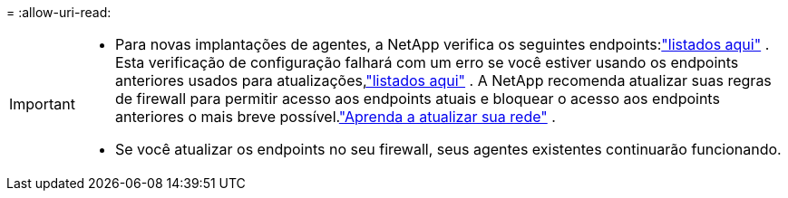= 
:allow-uri-read: 


[IMPORTANT]
====
* Para novas implantações de agentes, a NetApp verifica os seguintes endpoints:link:reference-networking-saas-console.html["listados aqui"^] .  Esta verificação de configuração falhará com um erro se você estiver usando os endpoints anteriores usados ​​para atualizações,link:reference-networking-saas-console-previous.html["listados aqui"] .  A NetApp recomenda atualizar suas regras de firewall para permitir acesso aos endpoints atuais e bloquear o acesso aos endpoints anteriores o mais breve possível.link:reference-networking-saas-console-previous.html#update-endpoint-list["Aprenda a atualizar sua rede"] .
* Se você atualizar os endpoints no seu firewall, seus agentes existentes continuarão funcionando.


====